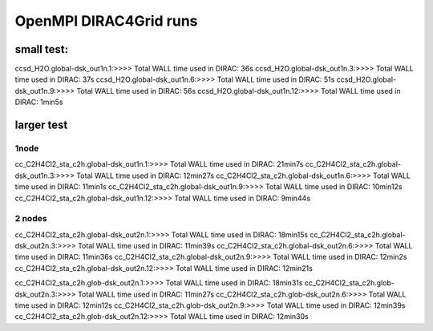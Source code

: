 
OpenMPI DIRAC4Grid runs
=======================

small test:
-----------
ccsd_H2O.global-dsk_out1n.1:>>>> Total WALL time used in DIRAC: 36s
ccsd_H2O.global-dsk_out1n.3:>>>> Total WALL time used in DIRAC: 37s
ccsd_H2O.global-dsk_out1n.6:>>>> Total WALL time used in DIRAC: 51s
ccsd_H2O.global-dsk_out1n.9:>>>> Total WALL time used in DIRAC: 56s
ccsd_H2O.global-dsk_out1n.12:>>>> Total WALL time used in DIRAC: 1min5s

larger test
-----------

1node
~~~~~
cc_C2H4Cl2_sta_c2h.global-dsk_out1n.1:>>>> Total WALL time used in DIRAC: 21min7s
cc_C2H4Cl2_sta_c2h.global-dsk_out1n.3:>>>> Total WALL time used in DIRAC: 12min27s
cc_C2H4Cl2_sta_c2h.global-dsk_out1n.6:>>>> Total WALL time used in DIRAC: 11min1s
cc_C2H4Cl2_sta_c2h.global-dsk_out1n.9:>>>> Total WALL time used in DIRAC: 10min12s
cc_C2H4Cl2_sta_c2h.global-dsk_out1n.12:>>>> Total WALL time used in DIRAC: 9min44s

2 nodes
~~~~~~~
cc_C2H4Cl2_sta_c2h.global-dsk_out2n.1:>>>> Total WALL time used in DIRAC: 18min15s
cc_C2H4Cl2_sta_c2h.global-dsk_out2n.3:>>>> Total WALL time used in DIRAC: 11min39s
cc_C2H4Cl2_sta_c2h.global-dsk_out2n.6:>>>> Total WALL time used in DIRAC: 11min36s
cc_C2H4Cl2_sta_c2h.global-dsk_out2n.9:>>>> Total WALL time used in DIRAC: 12min2s
cc_C2H4Cl2_sta_c2h.global-dsk_out2n.12:>>>> Total WALL time used in DIRAC: 12min21s


cc_C2H4Cl2_sta_c2h.glob-dsk_out2n.1:>>>> Total WALL time used in DIRAC: 18min31s
cc_C2H4Cl2_sta_c2h.glob-dsk_out2n.3:>>>> Total WALL time used in DIRAC: 11min27s
cc_C2H4Cl2_sta_c2h.glob-dsk_out2n.6:>>>> Total WALL time used in DIRAC: 12min12s
cc_C2H4Cl2_sta_c2h.glob-dsk_out2n.9:>>>> Total WALL time used in DIRAC: 12min39s
cc_C2H4Cl2_sta_c2h.glob-dsk_out2n.12:>>>> Total WALL time used in DIRAC: 12min30s
